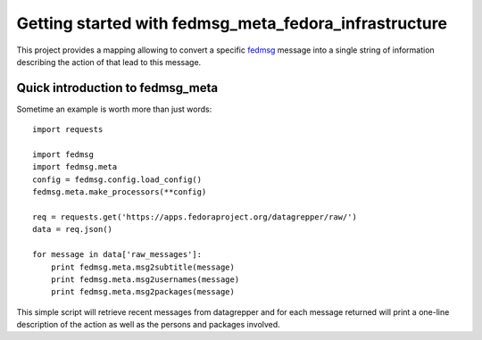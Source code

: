 Getting started with fedmsg_meta_fedora_infrastructure
======================================================

This project provides a mapping allowing to convert a specific `fedmsg
<http://fedmsg.com>`_ message into a single string of information describing the
action of that lead to this message.


Quick introduction to fedmsg_meta
---------------------------------

Sometime an example is worth more than just words:

::

    import requests

    import fedmsg
    import fedmsg.meta
    config = fedmsg.config.load_config()
    fedmsg.meta.make_processors(**config)

    req = requests.get('https://apps.fedoraproject.org/datagrepper/raw/')
    data = req.json()

    for message in data['raw_messages']:
        print fedmsg.meta.msg2subtitle(message)
        print fedmsg.meta.msg2usernames(message)
        print fedmsg.meta.msg2packages(message)


This simple script will retrieve recent messages from datagrepper and for
each message returned will print a one-line description of the action as
well as the persons and packages involved.
